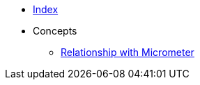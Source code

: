 * xref:index.adoc[Index]
* Concepts
** xref:relationship-with-micrometer.adoc[Relationship with Micrometer]
